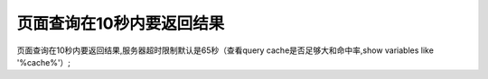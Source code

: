 页面查询在10秒内要返回结果
===========================================================

页面查询在10秒内要返回结果,服务器超时限制默认是65秒（查看query cache是否足够大和命中率,show variables like '\%cache\%'）;
